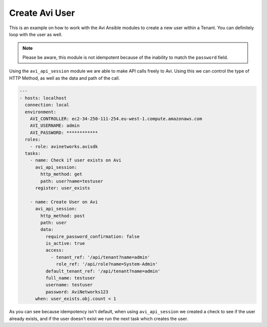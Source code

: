 ##################################
Create Avi User
##################################

This is an example on how to work with the Avi Ansible modules to create a new user within a Tenant. You can definitely loop with the user as well.

.. note::
  Please be aware, this module is not idempotent because of the inability to match the ``password`` field.

Using the ``avi_api_session`` module we are able to make API calls freely to Avi. Using this we can control the type of HTTP Method, as well as the data and path of the call.

.. code-block:: yaml

  ---
  - hosts: localhost
    connection: local
    environment:
      AVI_CONTROLLER: ec2-34-250-111-254.eu-west-1.compute.amazonaws.com
      AVI_USERNAME: admin
      AVI_PASSWORD: ************
    roles:
      - role: avinetworks.avisdk
    tasks:
      - name: Check if user exists on Avi
        avi_api_session:
          http_method: get
          path: user?name=testuser
        register: user_exists

      - name: Create User on Avi
        avi_api_session:
          http_method: post
          path: user
          data:
            require_password_confirmation: false
            is_active: true
            access:
              - tenant_ref: '/api/tenant?name=admin'
                role_ref: '/api/role?name=System-Admin'
            default_tenant_ref: '/api/tenant?name=admin'
            full_name: testuser
            username: testuser
            password: AviNetworks123
        when: user_exists.obj.count < 1

As you can see because idempotency isn't default, when using ``avi_api_session`` we created a check to see if the user already exists, and if the user doesn't exist we run the next task which creates the user.
